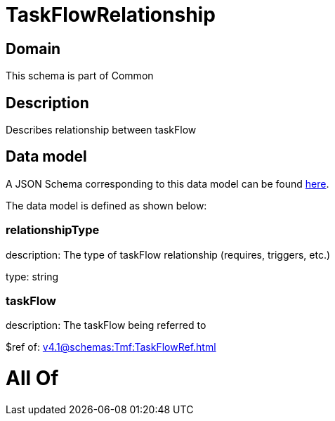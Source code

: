= TaskFlowRelationship

[#domain]
== Domain

This schema is part of Common

[#description]
== Description

Describes relationship between taskFlow


[#data_model]
== Data model

A JSON Schema corresponding to this data model can be found https://tmforum.org[here].

The data model is defined as shown below:


=== relationshipType
description: The type of taskFlow relationship (requires, triggers, etc.)

type: string


=== taskFlow
description: The taskFlow being referred to

$ref of: xref:v4.1@schemas:Tmf:TaskFlowRef.adoc[]


= All Of 
